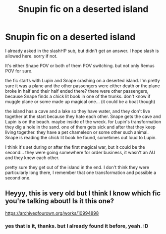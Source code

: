#+TITLE: Snupin fic on a deserted island

* Snupin fic on a deserted island
:PROPERTIES:
:Author: nyajinsky
:Score: 4
:DateUnix: 1607212812.0
:DateShort: 2020-Dec-06
:FlairText: What's That Fic?
:END:
I already asked in the slashHP sub, but didn't get an answer. I hope slash is allowed here. sorry if not.

It's either Snape POV or both of them POV switching. but not only Remus POV for sure.

the fic starts with Lupin and Snape crashing on a deserted island. I'm pretty sure it was a plane and the other passengers were either death or the plane broke in half and their half ended there? there were other passengers, because Snape finds a chick lit book in one of the trunks. don't know if muggle plane or some made up magical one... (it could be a boat though)

the island has a cave and a lake so they have water, and they don't live together at the start because they hate each other. Snape gets the cave and Lupin is on the beach. maybe inside of the wreck. for Lupin's transformation they dig a hole in the sand. one of them gets sick and after that they keep living together. they have a pet chameleon or some other such animal. Snape is reading the chick lit book he found, sometimes out loud to Lupin.

I think it's set during or after the first magical war, but it could be the second... they were going somewhere for order business, it wasn't an AU and they knew each other.

pretty sure they get out of the island in the end. I don't think they were particularly long there, I remember that one transformation and possible a second one.


** Heyyy, this is very old but I think I know which fic you're talking about! Is it this one?

[[https://archiveofourown.org/works/10994898]]
:PROPERTIES:
:Author: hugger-pugger
:Score: 1
:DateUnix: 1622129862.0
:DateShort: 2021-May-27
:END:

*** yes that is it, thanks. but I already found it before, yeah. :D
:PROPERTIES:
:Author: nyajinsky
:Score: 2
:DateUnix: 1622227562.0
:DateShort: 2021-May-28
:END:
